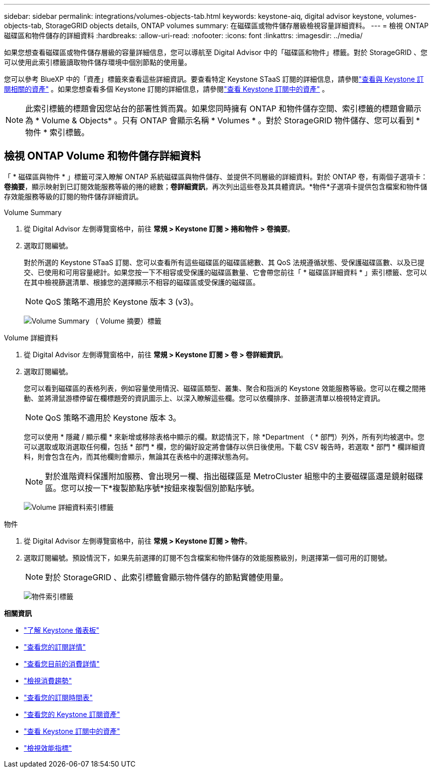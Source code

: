---
sidebar: sidebar 
permalink: integrations/volumes-objects-tab.html 
keywords: keystone-aiq, digital advisor keystone, volumes-objects-tab, StorageGRID objects details, ONTAP volumes 
summary: 在磁碟區或物件儲存層級檢視容量詳細資料。 
---
= 檢視 ONTAP 磁碟區和物件儲存的詳細資料
:hardbreaks:
:allow-uri-read: 
:nofooter: 
:icons: font
:linkattrs: 
:imagesdir: ../media/


[role="lead"]
如果您想查看磁碟區或物件儲存層級的容量詳細信息，您可以導航至 Digital Advisor 中的「磁碟區和物件」標籤。對於 StorageGRID 、您可以使用此索引標籤讀取物件儲存環境中個別節點的使用量。

您可以參考 BlueXP 中的「資產」標籤來查看這些詳細資訊。要查看特定 Keystone STaaS 訂閱的詳細信息，請參閱link:../integrations/assets-tab.html["查看與 Keystone 訂閱相關的資產"] 。如果您想查看多個 Keystone 訂閱的詳細信息，請參閱link:../integrations/assets.html["查看 Keystone 訂閱中的資產"] 。


NOTE: 此索引標籤的標題會因您站台的部署性質而異。如果您同時擁有 ONTAP 和物件儲存空間、索引標籤的標題會顯示為 * Volume & Objects* 。只有 ONTAP 會顯示名稱 * Volumes * 。對於 StorageGRID 物件儲存、您可以看到 * 物件 * 索引標籤。



== 檢視 ONTAP Volume 和物件儲存詳細資料

「 * 磁碟區與物件 * 」標籤可深入瞭解 ONTAP 系統磁碟區與物件儲存、並提供不同層級的詳細資料。對於 ONTAP 卷，有兩個子選項卡：*卷摘要*，顯示映射到已訂閱效能服務等級的捲的總數；*卷詳細資訊*，再次列出這些卷及其具體資訊。*物件*子選項卡提供包含檔案和物件儲存效能服務等級的訂閱的物件儲存詳細資訊。

[role="tabbed-block"]
====
.Volume Summary
--
. 從 Digital Advisor 左側導覽窗格中，前往 *常規 > Keystone 訂閱 > 捲和物件 > 卷摘要*。
. 選取訂閱編號。
+
對於所選的 Keystone STaaS 訂閱、您可以查看所有這些磁碟區的磁碟區總數、其 QoS 法規遵循狀態、受保護磁碟區數、以及已提交、已使用和可用容量總計。如果您按一下不相容或受保護的磁碟區數量、它會帶您前往「 * 磁碟區詳細資料 * 」索引標籤、您可以在其中檢視篩選清單、根據您的選擇顯示不相容的磁碟區或受保護的磁碟區。

+

NOTE: QoS 策略不適用於 Keystone 版本 3 (v3)。

+
image:volume-summary-2.png["Volume Summary （ Volume 摘要）標籤"]



--
.Volume 詳細資料
--
. 從 Digital Advisor 左側導覽窗格中，前往 *常規 > Keystone 訂閱 > 卷 > 卷詳細資訊*。
. 選取訂閱編號。
+
您可以看到磁碟區的表格列表，例如容量使用情況、磁碟區類型、叢集、聚合和指派的 Keystone 效能服務等級。您可以在欄之間捲動、並將滑鼠游標停留在欄標題旁的資訊圖示上、以深入瞭解這些欄。您可以依欄排序、並篩選清單以檢視特定資訊。

+

NOTE: QoS 策略不適用於 Keystone 版本 3。

+
您可以使用 * 隱藏 / 顯示欄 * 來新增或移除表格中顯示的欄。默認情況下，除 *Department （ * 部門）列外，所有列均被選中。您可以選取或取消選取任何欄，包括 * 部門 * 欄，您的偏好設定將會儲存以供日後使用。下載 CSV 報告時，若選取 * 部門 * 欄詳細資料，則會包含在內，而其他欄則會顯示，無論其在表格中的選擇狀態為何。

+

NOTE: 對於進階資料保護附加服務、會出現另一欄、指出磁碟區是 MetroCluster 組態中的主要磁碟區還是鏡射磁碟區。您可以按一下*複製節點序號*按鈕來複製個別節點序號。

+
image:volume-details-3.png["Volume 詳細資料索引標籤"]



--
.物件
--
. 從 Digital Advisor 左側導覽窗格中，前往 *常規 > Keystone 訂閱 > 物件*。
. 選取訂閱編號。預設情況下，如果先前選擇的訂閱不包含檔案和物件儲存的效能服務級別，則選擇第一個可用的訂閱號。
+

NOTE: 對於 StorageGRID 、此索引標籤會顯示物件儲存的節點實體使用量。

+
image:objects-details.png["物件索引標籤"]



--
====
*相關資訊*

* link:../integrations/dashboard-overview.html["了解 Keystone 儀表板"]
* link:../integrations/subscriptions-tab.html["查看您的訂閱詳情"]
* link:../integrations/current-usage-tab.html["查看您目前的消費詳情"]
* link:../integrations/consumption-tab.html["檢視消費趨勢"]
* link:../integrations/subscription-timeline.html["查看您的訂閱時間表"]
* link:../integrations/assets-tab.html["查看您的 Keystone 訂閱資產"]
* link:../integrations/assets.html["查看 Keystone 訂閱中的資產"]
* link:../integrations/performance-tab.html["檢視效能指標"]

